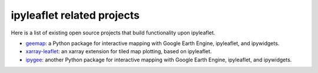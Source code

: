 .. _related_projects-section:

ipyleaflet related projects
===========================

Here is a list of existing open source projects that build functionality upon ipyleaflet.

- `geemap <https://geemap.readthedocs.io>`_: a Python package for interactive mapping with Google Earth Engine, ipyleaflet, and ipywidgets.
- `xarray-leaflet <https://github.com/davidbrochart/xarray_leaflet>`_: an xarray extension for tiled map plotting, based on ipyleaflet.
- `ipygee <https://github.com/fitoprincipe/ipygee>`_: another Python package for interactive mapping with Google Earth Engine, ipyleaflet, and ipywidgets.